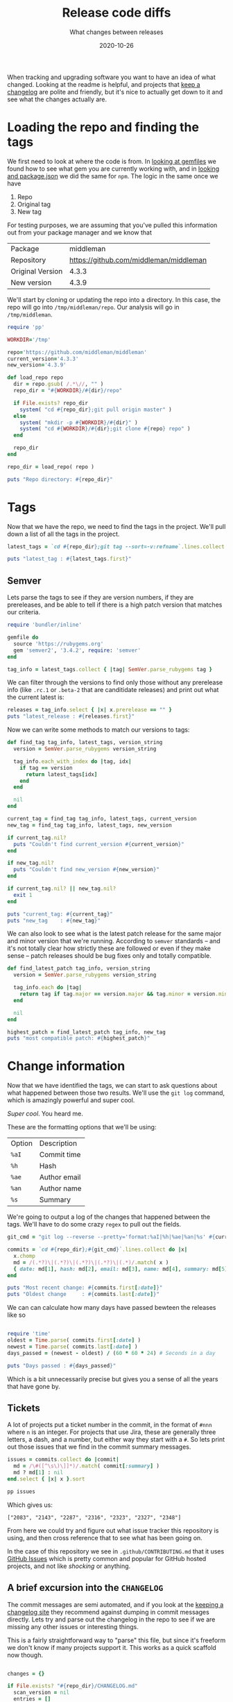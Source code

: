 #+title: Release code diffs
#+subtitle: What changes between releases
#+tags: packagemangers, npm, bundler, git
#+date: 2020-10-26

When tracking and upgrading software you want to have an idea of what
changed.  Looking at the readme is helpful, and projects that [[https://keepachangelog.com/en/1.0.0/][keep a
changelog]] are polite and friendly, but it's nice to actually get down
to it and see what the changes actually are.

* Loading the repo and finding the tags

We first need to look at where the code is from.  In [[https://willschenk.com/articles/2020/looking_at_gemfiles/][looking at
gemfiles]] we found how to see what gem you are currently working with,
and in [[https://willschenk.com/articles/2020/looking_at_packagejson/][looking and package.json]] we did the same for =npm=.  The logic in
the same once we have

1. Repo
2. Original tag
3. New tag

For testing purposes, we are assuming that you've pulled this
information out from your package manager and we know that

#+ATTR_HTML: :class table table-striped
| Package          |                              middleman |
| Repository       | https://github.com/middleman/middleman |
| Original Version |                                  4.3.3 |
| New version      |                                  4.3.9 |

We'll start by cloning or updating the repo into a directory.  In this
case, the repo will go into =/tmp/middleman/repo=.  Our analysis will go
in =/tmp/middleman=.

#+begin_src ruby :tangle version_compare.rb :results output
  require 'pp'

  WORKDIR='/tmp'

  repo='https://github.com/middleman/middleman'
  current_version='4.3.3'
  new_version='4.3.9'

  def load_repo repo
    dir = repo.gsub( /.*\//, "" )
    repo_dir = "#{WORKDIR}/#{dir}/repo"

    if File.exists? repo_dir
      system( "cd #{repo_dir};git pull origin master" )
    else
      system( "mkdir -p #{WORKDIR}/#{dir}" )
      system( "cd #{WORKDIR}/#{dir};git clone #{repo} repo" )
    end

    repo_dir
  end

  repo_dir = load_repo( repo )

  puts "Repo directory: #{repo_dir}"
#+end_src

#+RESULTS:
: Repo directory: /tmp/middleman/repo

* Tags

Now that we have the repo, we need to find the tags in the project.
We'll pull down a list of all the tags in the project.


#+begin_src ruby :tangle version_compare.rb :results output
  latest_tags = `cd #{repo_dir};git tag --sort=-v:refname`.lines.collect { |x| x.chomp }

  puts "latest_tag : #{latest_tags.first}"
#+end_src

#+RESULTS:
: latest_tag : v5.0.0.rc.1

** Semver

Lets parse the tags to see if they are version numbers, if they are
prereleases, and be able to tell if there is a high patch version that
matches our criteria.

#+begin_src ruby :tangle version_compare.rb :results output
  require 'bundler/inline'

  gemfile do
    source 'https://rubygems.org'
    gem 'semver2', '3.4.2', require: 'semver'
  end

  tag_info = latest_tags.collect { |tag| SemVer.parse_rubygems tag }
#+end_src

We can filter through the versions to find only those without any
prerelease info (like =.rc.1= or =.beta-2= that are canditidate releases)
and print out what the current latest is:

#+begin_src ruby :tangle version_compare.rb :results output
  releases = tag_info.select { |x| x.prerelease == "" }
  puts "latest_release : #{releases.first}"
#+end_src

#+RESULTS:
: latest_release : v4.3.10

Now we can write some methods to match our versions to tags:

#+begin_src ruby :tangle version_compare.rb :results output
  def find_tag tag_info, latest_tags, version_string
    version = SemVer.parse_rubygems version_string
  
    tag_info.each_with_index do |tag, idx|
      if tag == version
        return latest_tags[idx]
      end
    end

    nil
  end

  current_tag = find_tag tag_info, latest_tags, current_version
  new_tag = find_tag tag_info, latest_tags, new_version

  if current_tag.nil?
    puts "Couldn't find current_version #{current_version}"
  end

  if new_tag.nil?
    puts "Couldn't find new_version #{new_version}"
  end

  if current_tag.nil? || new_tag.nil?
    exit 1
  end

  puts "current_tag: #{current_tag}"
  puts "new_tag    : #{new_tag}"
#+end_src

#+RESULTS:
: current_tag: v4.3.3
: new_tag    : v4.3.9

We can also look to see what is the latest patch release for the same
major and minor version that we're running.  According to =semver=
standards -- and it's not totally clear how strictly these are
followed or even if they make sense -- patch releases should be bug
fixes only and totally compatible.

#+begin_src ruby :tangle version_compare.rb :results output
  def find_latest_patch tag_info, version_string
    version = SemVer.parse_rubygems version_string

    tag_info.each do |tag|
      return tag if tag.major == version.major && tag.minor = version.minor
    end

    nil
  end

  highest_patch = find_latest_patch tag_info, new_tag
  puts "most compatible patch: #{highest_patch}"
#+end_src

#+RESULTS:
: most compatible patch: v4.3.10

* Change information

Now that we have identified the tags, we can start to ask questions
about what happened between those two results.  We'll use the =git log=
command, which is amazingly powerful and super cool.

/Super cool/.  You heard me.

These are the formatting options that we'll be using:

#+ATTR_HTML: :class table table-striped
| Option | Description  |
| =%aI=    | Commit time  |
| =%h=     | Hash         |
| =%ae=    | Author email |
| =%an=    | Author name  |
| =%s=     | Summary      |

We're going to output a log of the changes that happened between the
tags.  We'll have to do some crazy =regex= to pull out the fields.

#+begin_src ruby :tangle version_compare.rb :results output
  git_cmd = "git log --reverse --pretty='format:%aI|%h|%ae|%an|%s' #{current_tag}..#{new_tag}"

  commits = `cd #{repo_dir};#{git_cmd}`.lines.collect do |x|
    x.chomp
    md = /(.*?)\|(.*?)\|(.*?)\|(.*?)\|(.*)/.match( x )
    { date: md[1], hash: md[2], email: md[3], name: md[4], summary: md[5] }
  end

  puts "Most recent change: #{commits.first[:date]}"
  puts "Oldest change     : #{commits.last[:date]}"
#+end_src

#+RESULTS:
: Most recent change: 2018-01-20T08:26:10+09:00
: Oldest change     : 2020-09-09T14:06:57-07:00

We can can calculate how many days have passed bewteen the releases like so

#+begin_src ruby :tangle version_compare.rb :results output

require 'time'
oldest = Time.parse( commits.first[:date] )
newest = Time.parse( commits.last[:date] )
days_passed = (newest - oldest) / (60 * 60 * 24) # Seconds in a day

puts "Days passed : #{days_passed}"
#+end_src

#+RESULTS:
: Days passed : 963.9033217592593

Which is a bit unnecessarily precise but gives you a sense of all the
years that have gone by.

** Tickets

A lot of projects put a ticket number in the commit, in the format of
=#nnn= where =n= is an integer.  For projects that use Jira, these are
generally three letters, a dash, and a number, but either way they
start with a =#=.  So lets print out those issues that we find in the
commit summary messages.

#+begin_src ruby :tangle version_compare.rb :results output
issues = commits.collect do |commit|
  md = /\#([^\s\)\]]*)/.match( commit[:summary] )
  md ? md[1] : nil
end.select { |x| x }.sort

pp issues
#+end_src

Which gives us:

#+RESULTS:
: ["2083", "2143", "2287", "2316", "2323", "2327", "2348"]

From here we could try and figure out what issue tracker this
repository is using, and then cross reference that to see what has
been going on.

In the case of this repository we see in =.github/CONTRIBUTING.md= that
it uses [[https://github.com/middleman/middleman/issues][GitHub Issues]] which is pretty common and popular for GitHub
hosted projects, and not like /shocking/ or anything.

** A brief excursion into the =CHANGELOG=

The commit messages are semi automated, and if you look at the [[https://keepachangelog.com/en/1.0.0/][keeping
a changelog site]] they recommend against dumping in commit messages
directly.  Lets try and parse out the changelog in the repo to see if
we are missing any other issues or interesting things.

This is a fairly straightforward way to "parse" this file, but since
it's freeform we don't know if many projects support it.  This works
as a quick scaffold now though.

#+begin_src ruby :tangle version_compare.rb :results output

  changes = {}

  if File.exists? "#{repo_dir}/CHANGELOG.md"
    scan_version = nil
    entries = []
    headline_re = /\#{1,3} (.*)/

    File.read( "#{repo_dir}/CHANGELOG.md" ).each_line do |line|
      line.chomp!
      md = headline_re.match( line )
      if md
        if current_version && entries.length > 0
          changes[scan_version] = entries
          entries = []
        end
        scan_version = md[1]
      elsif line != ""
        entries << line
      end
    end

    if current_version && entries.length > 0
      changes[scan_version] = entries
    end
  end

  if changes[new_version]
    puts "Found change log for #{new_version}"
  else
     puts "No entry for #{new_version}"
  end

  if changes[current_version]
    puts "Found change log for #{current_version}"
  else
   puts "No entry for #{current_version}"
  end

#+end_src

Which yields:

#+RESULTS:
: No entry for 4.3.9
: Found change log for 4.3.3

So not that useful in this case.

** Seeing the authors

*** Using the CLI 
One thing you can do with regular (/awesome/) git cli is something
called [[https://git-scm.com/docs/git-shortlog][git shortlog]] which shows you a rolled up version of commits by
authors.  Here I'm using =-n= which sorts by author commits.

#+begin_src sh :results output
cd /tmp/middleman/repo
git shortlog -n v4.3.3..v4.3.9
#+end_src

And we can see that =Thomas Reynolds= seems to have done most of the
maintence work.

#+RESULTS:
#+begin_example
Thomas Reynolds (13):
      Bump minor
      Lock old bundler
      Disable bind test on travis
      Update changelog [ci skip]
      Prep
      Add Ruby 2.7.0 to CI
      Prepare 4.3.6
      Disable therubyracer
      Bump
      Prep release
      Update changelog
      Fix #2083
      Prep 4.3.9

Alexey Vasiliev (1):
      Update kramdown to avoid CVE-2020-14001 in v4 (#2348)

Johnny Shields (1):
      Fix ignore of I18n files (#2143)

Julik Tarkhanov (1):
      Reset Content-Length header when rewriting (#2316)

Leigh McCulloch (1):
      Loosen activesupport dependence (#2327)

Maarten (1):
      Fix i18n with anchor v4 (#2287)

bravegrape (1):
      Add empty image alt tag if alt text not specified (#2323)

#+end_example

We can also include =-s= to show the summary only, in other words
doesn't include the commit one liner.

#+begin_src sh :results output
cd /tmp/middleman/repo
git shortlog -n -s v4.3.3..v4.3.9
#+end_src

#+RESULTS:
:     13	Thomas Reynolds
:      1	Alexey Vasiliev
:      1	Johnny Shields
:      1	Julik Tarkhanov
:      1	Leigh McCulloch
:      1	Maarten
:      1	bravegrape

** Using code to summarize authors

We can recreate this view pretty simply:

#+begin_src ruby :tangle version_compare.rb :results output
authors = {}
commits.each do |c|
  authors[c[:name]] ||= 0
  authors[c[:name]] += 1
end

authors.keys.sort { |a,b| authors[b] <=> authors[a] }.each do |author|
  printf "%10d %s\n", authors[author], author
end
#+end_src

#+RESULTS:
:        13 Thomas Reynolds
:         1 Johnny Shields
:         1 Maarten
:         1 Julik Tarkhanov
:         1 bravegrape
:         1 Leigh McCulloch
:         1 Alexey Vasiliev

The sort order is slight different, but =1= is =1=...

* Listing the files changed

Between the two versions we want to see everything that changed.  We
can do this using the =git diff= command, and pass in =--numstat= to see
the files that changed.

#+begin_src sh :results output
cd /tmp/middleman/repo
git diff --numstat v4.3.3..v4.3.9
#+end_src

#+RESULTS:
#+begin_example
18	0	.devcontainer/Dockerfile
37	0	.devcontainer/devcontainer.json
4	0	.travis.yml
29	0	CHANGELOG.md
2	2	Gemfile
17	24	Gemfile.lock
316	315	middleman-cli/features/preview_server.feature
11	0	middleman-core/features/default_alt_tag.feature
4	0	middleman-core/features/i18n_link_to.feature
67	11	middleman-core/features/ignore.feature
5	2	middleman-core/features/liquid.feature
17	0	middleman-core/features/markdown_kramdown.feature
1	1	middleman-core/features/relative_assets.feature
1	1	middleman-core/features/relative_assets_helpers_only.feature
0	0	middleman-core/fixtures/default-alt-tags-app/config.rb
1	0	middleman-core/fixtures/default-alt-tags-app/source/empty-alt-tag.html.erb
-	-	middleman-core/fixtures/default-alt-tags-app/source/images/blank.gif
1	0	middleman-core/fixtures/default-alt-tags-app/source/meaningful-alt-tag.html.erb
2	0	middleman-core/lib/middleman-core/core_extensions/default_helpers.rb
9	0	middleman-core/lib/middleman-core/core_extensions/i18n.rb
5	0	middleman-core/lib/middleman-core/core_extensions/inline_url_rewriter.rb
4	0	middleman-core/lib/middleman-core/renderers/kramdown.rb
1	1	middleman-core/lib/middleman-core/template_renderer.rb
1	1	middleman-core/lib/middleman-core/version.rb
1	1	middleman-core/middleman-core.gemspec
1	1	middleman/middleman.gemspec
#+end_example

=--numstat= shows you the lines of code added and deleted, and from this
it looks like most of the work on the repo was in the test directory
for a feature named =preview server=.  The actual number of changes to
the main source code seems pretty small, but if we want to take a look
at what those changes are:

#+begin_src sh :results output
cd /tmp/middleman/repo
git diff v4.3.3..v4.3.9 '*.rb'
#+end_src

Which shows a huge output of the diffs of all the code files from the
one tag to the other. I'll spare you from scrolling through, but if we
look just at the =version.rb= file you can see that it shows the diffs
from where you start to where you end up -- in this case, from version
=4.3.3= to =4.3.9.

#+begin_src sh :results output
cd /tmp/middleman/repo
git diff v4.3.3..v4.3.9 '*version.rb'
#+end_src

#+RESULTS:
#+begin_example
diff --git a/middleman-core/lib/middleman-core/version.rb b/middleman-core/lib/middleman-core/version.rb
index 42bc84bc..753d3c87 100644
--- a/middleman-core/lib/middleman-core/version.rb
+++ b/middleman-core/lib/middleman-core/version.rb
@@ -1,5 +1,5 @@
 module Middleman
   # Current Version
   # @return [String]
-  VERSION = '4.3.3'.freeze unless const_defined?(:VERSION)
+  VERSION = '4.3.9'.freeze unless const_defined?(:VERSION)
 end
#+end_example

* In summary

Given a [[https://willschenk.com/articles/2020/looking_at_gemfiles/][Gemfile.lock]] or a [[https://willschenk.com/articles/2020/looking_at_packagejson/][package-lock.json]] we can see which version
of a module you are currently running, where the code is hosted, and
which is the latest version.  From here we can pull down the repo,
look for the tags that marked each specific version, and see who
worked on it and what the overall diffs are to see /exactly what code
has changed/.  This works if the code is hosted on github, or any other
giy repository.

In addition to looking at the repositories between the tags, we can
also also pull in static analysis for other parts of the project.  We
can [[https://willschenk.com/articles/2020/gitlog_in_sqlite/][put the gitlog in SQLite]] and do further analysis.

Each of these steps needs further refinement but we've got all of the
major pieces together.

* References
1. [[https://semver.org/][Semantic Versioning 2.0.0]]
2. [[https://keepachangelog.com/en/1.0.0/][Keep a changelong]]
3. [[https://git-scm.com/docs/git-shortlog][git shortlog]]

# Local Variables:
# eval: (add-hook 'after-save-hook (lambda ()(org-babel-tangle)) nil t)
# End:
